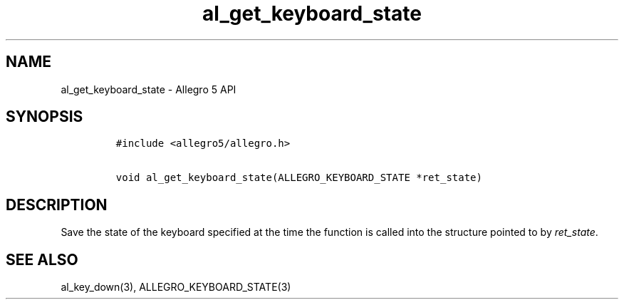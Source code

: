 .TH al_get_keyboard_state 3 "" "Allegro reference manual"
.SH NAME
.PP
al_get_keyboard_state - Allegro 5 API
.SH SYNOPSIS
.IP
.nf
\f[C]
#include\ <allegro5/allegro.h>

void\ al_get_keyboard_state(ALLEGRO_KEYBOARD_STATE\ *ret_state)
\f[]
.fi
.SH DESCRIPTION
.PP
Save the state of the keyboard specified at the time the function is
called into the structure pointed to by \f[I]ret_state\f[].
.SH SEE ALSO
.PP
al_key_down(3), ALLEGRO_KEYBOARD_STATE(3)
